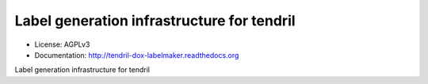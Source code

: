 ===========================================
Label generation infrastructure for tendril
===========================================

.. image:: https://img.shields.io/travis/chintal/tendril-dox-labelmaker.svg
        :target: https://travis-ci.org/chintal/tendril-dox-labelmaker

.. image:: https://img.shields.io/pypi/v/tendril-dox-labelmaker.svg
        :target: https://pypi.python.org/pypi/tendril-dox-labelmaker

* License: AGPLv3
* Documentation: http://tendril-dox-labelmaker.readthedocs.org


Label generation infrastructure for tendril


